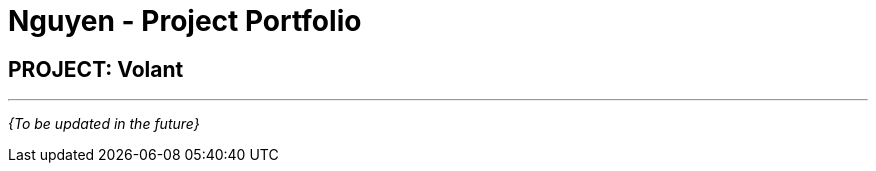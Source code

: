 = Nguyen - Project Portfolio
:site-section: AboutUs
:imagesDir: ../images
:stylesDir: ../stylesheets

== PROJECT: Volant

---

_{To be updated in the future}_
